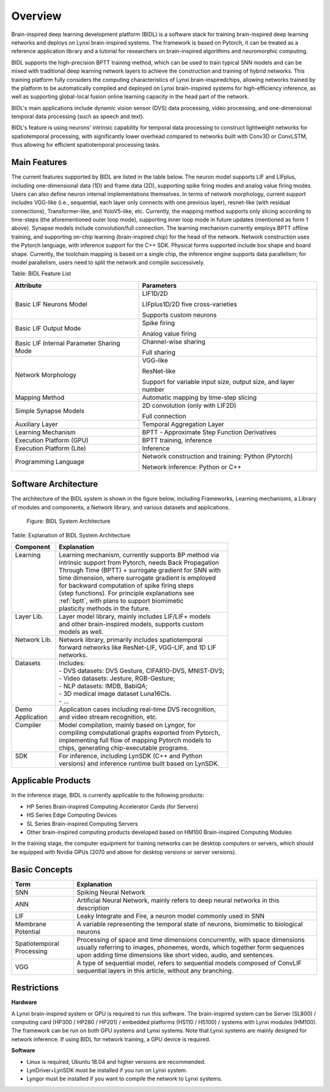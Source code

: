 Overview
==================================================================================================

Brain-inspired deep learning development platform (BIDL) 
is a software stack for training brain-inspired deep learning networks and deploys on 
Lynxi brain-inspired systems. The framework is based on Pytorch, it can be treated as 
a reference application library and a tutorial for researchers on brain-inspired algorithms and 
neuromorphic computing.

BIDL supports the high-precision BPTT training method, which can be used to train 
typical SNN models and can be mixed with traditional deep learning network layers to 
achieve the construction and training of hybrid networks. This training 
platform fully considers the computing characteristics of Lynxi brain-inspiredchips, 
allowing networks trained by the platform to be automatically compiled and deployed on 
Lynxi brain-inspired systems for high-efficiency inference, as well as supporting 
global-local fusion online learning capacity in the head part of the network.

BIDL's main applications include dynamic vision sensor (DVS) data processing, video 
processing, and one-dimensional temporal data processing (such as speech and text).

BIDL's feature is using neurons' intrinsic capability for temporal data processing to 
construct lightweight networks for spatiotemporal processing, with significantly lower overhead 
compared to networks built with Conv3D or ConvLSTM, thus allowing for efficient spatiotemporal 
processing tasks.

Main Features
----------------------------------------------------------------------------------------------------------------------

The current features supported by BIDL are listed in the table below. The neuron model supports 
LIF and LIFplus, including one-dimensional data (1D) and frame data (2D), supporting spike firing 
modes and analog value firing modes. Users can also define neuron internal implementations themselves. 
In terms of network morphology, current support includes VGG-like (i.e., sequential, each layer only 
connects with one previous layer), resnet-like (with residual connections), Transformer-like, and  
YoloV5-like, etc. Currently, the mapping 
method supports only slicing according to time-steps (the aforementioned outer loop mode), supporting 
inner loop mode in future updates (mentioned as form 1 above). Synapse models include convolution/full 
connection. The learning mechanism currently employs BPTT offline training, and supporting on-chip 
learning (brain-inspired chip) for the head of the network. Network construction uses the Pytorch language, with 
inference support for the C++ SDK. Physical forms supported include box shape and board shape. Currently, 
the toolchain mapping is based on a single chip, the inference engine supports data parallelism; 
for model parallelism, users need to split the network and compile successively.

Table: BIDL Feature List

+---------------------+------------------------------------------------+
| Attribute           | Parameters                                     |
+=====================+================================================+
| Basic LIF Neurons   | LIF1D/2D                                       |
| Model               |                                                |
|                     | LIFplus1D/2D five cross-varieties              |
|                     |                                                |
|                     | Supports custom neurons                        |
+---------------------+------------------------------------------------+
| Basic LIF Output    | Spike firing                                   |
| Mode                |                                                |
|                     | Analog value firing                            |
+---------------------+------------------------------------------------+
| Basic LIF Internal  | Channel-wise sharing                           |
| Parameter Sharing   |                                                |
| Mode                | Full sharing                                   |
+---------------------+------------------------------------------------+
| Network Morphology  | VGG-like                                       |
|                     |                                                |
|                     | ResNet-like                                    |
|                     |                                                |
|                     | Support for variable input size, output size,  |
|                     | and layer number                               |
+---------------------+------------------------------------------------+
| Mapping Method      | Automatic mapping by time-step slicing         |
+---------------------+------------------------------------------------+
| Simple Synapse      | 2D convolution (only with LIF2D)               |
| Models              |                                                |
|                     | Full connection                                |
+---------------------+------------------------------------------------+
| Auxiliary Layer     | Temporal Aggregation Layer                     |
+---------------------+------------------------------------------------+
| Learning Mechanism  | BPTT - Approximate Step Function Derivatives   |
+---------------------+------------------------------------------------+
| Execution Platform  | BPTT training, inference                       |
| (GPU)               |                                                |
+---------------------+------------------------------------------------+
| Execution Platform  | Inference                                      |
| (Lite)              |                                                |
+---------------------+------------------------------------------------+
| Programming Language| Network construction and training: Python      |
|                     | (Pytorch)                                      |
|                     |                                                |
|                     | Network inference: Python or C++               |
+---------------------+------------------------------------------------+

Software Architecture
----------------------------------------------------------------------------------------

The architecture of the BIDL system is shown in the figure below, including Frameworks, 
Learning mechanisms, a Library of modules and components, a Network library, and various 
datasets and applications.

.. figure:: _images/系统架构.png
  :alt: BIDL系统架构

  Figure: BIDL System Architecture

Table: Explanation of BIDL System Architecture

+--------------+---------------------------------------------------------+
| Component    | Explanation                                             |
+==============+=========================================================+
|| Learning    || Learning mechanism, currently supports BP method via   |
||             || intrinsic support from Pytorch, needs Back Propagation |
||             || Through Time (BPTT) + surrogate gradient for SNN with  |
||             || time dimension, where surrogate gradient is employed   |
||             || for backward computation of spike firing steps         |
||             || (step functions). For principle explanations see       |
||             || :ref:`bptt`, with plans to support biomimetic          |
||             || plasticity methods in the future.                      |
+--------------+---------------------------------------------------------+
|| Layer Lib.  || Layer model library, mainly includes LIF/LIF+ models   |
||             || and other brain-inspired models, supports custom       |
||             || models as well.                                        |
+--------------+---------------------------------------------------------+
|| Network Lib.|| Network library, primarily includes spatiotemporal     |
||             || forward networks like ResNet-LIF, VGG-LIF, and 1D LIF  |
||             || networks.                                              |
+--------------+---------------------------------------------------------+
|| Datasets    || Includes:                                              |
||             || - DVS datasets: DVS Gesture, CIFAR10-DVS, MNIST-DVS;   |
||             || - Video datasets: Jesture, RGB-Gesture;                |
||             || - NLP datasets: IMDB, BabiQA;                          |
||             || - 3D medical image dataset Luna16Cls.                  |
||             || - ...                                                  |
+--------------+---------------------------------------------------------+
|| Demo        || Application cases including real-time DVS recognition, |
|| Application || and video stream recognition, etc.                     |
+--------------+---------------------------------------------------------+
|| Compiler    || Model compilation, mainly based on Lyngor, for         |
||             || compiling computational graphs exported from Pytorch,  |
||             || implementing full flow of mapping Pytorch models to    |
||             || chips, generating chip-executable programs.            |
+--------------+---------------------------------------------------------+
|| SDK         || For inference, including LynSDK (C++ and Python        |
||             || versions) and inference runtime built based on LynSDK. |
+--------------+---------------------------------------------------------+


Applicable Products
-------------------------------------------------------------------------------------------------

In the inference stage, BIDL is currently applicable to the following products:

- HP Series Brain-inspired Computing Accelerator Cards (for Servers)
- HS Series Edge Computing Devices
- SL Series Brain-inspired Computing Servers
- Other brain-inspired computing products developed based on HM100 Brain-inspired Computing Modules

In the training stage, the computer equipment for training networks can be desktop computers or 
servers, which should be equipped with Nvidia GPUs (2070 and above for desktop versions or server 
versions).

Basic Concepts
--------------------------------------------------------------------------------

+---------------------------+------------------------------------------------------------+
| Term                      | Explanation                                                |
+===========================+============================================================+
| SNN                       | Spiking Neural Network                                     |
+---------------------------+------------------------------------------------------------+
| ANN                       | Artificial Neural Network, mainly refers to deep neural    |
|                           | networks in this description                               |
+---------------------------+------------------------------------------------------------+
| LIF                       | Leaky Integrate and Fire, a neuron model commonly used in  |
|                           | SNN                                                        |
+---------------------------+------------------------------------------------------------+
| Membrane Potential        | A variable representing the temporal state of neurons,     |
|                           | biomimetic to biological neurons                           |
+---------------------------+------------------------------------------------------------+
| Spatiotemporal Processing | Processing of space and time dimensions                    |
|                           | concurrently, with space dimensions usually referring to   |
|                           | images, phonemes, words, which together form sequences     |
|                           | upon adding time dimensions like short video, audio, and   |
|                           | sentences.                                                 |
+---------------------------+------------------------------------------------------------+
| VGG                       | A type of sequential model, refers to sequential models    |
|                           | composed of ConvLIF sequential layers in this article,     |
|                           | without any branching.                                     |
+---------------------------+------------------------------------------------------------+

Restrictions
--------------------------------------------------------------------------------
**Hardware**

A Lynxi brain-inspired system or GPU is required to run this software. 
The brain-inspired system can be Server (SL800) / computing card 
(HP300 / HP280 / HP201)  / embedded platforms (HS110 / HS100) / 
systems with Lynxi modules (HM100). The framework can be run on 
both GPU systems and Lynxi systems.
Note that Lynxi systems are mainly designed for network inference. 
If using BIDL for network training, a GPU device is required.

**Software**

- Linux is required, Ubuntu 18.04 and higher versions are recommended.

- LynDriver+LynSDK must be installed if you run on Lynxi system. 

- Lyngor must be installed if you want to compile the network to Lynxi systems. 
